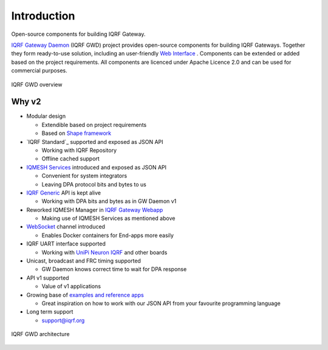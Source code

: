 Introduction
============

Open-source components for building IQRF Gateway.

`IQRF Gateway Daemon`_ (IQRF GWD) project provides open-source components for building 
IQRF Gateways. Together they form ready-to-use solution, including an user-friendly 
`Web Interface`_ . Components can be extended or added based on the project requirements. 
All components are licenced under Apache Licence 2.0 and can be used for commercial 
purposes.

.. figure:: images/iqrfgd-overview.png
    :align: center
    :figclass: align-center

    IQRF GWD overview

.. _`IQRF Gateway Daemon`: https://github.com/iqrfsdk/iqrf-gateway-daemon
.. _`Web Interface`: https://github.com/iqrfsdk/iqrf-gateway-webapp

Why v2
------

- Modular design

  - Extendible based on project requirements
  - Based on `Shape framework`_

- `IQRF Standard`_ supported and exposed as JSON API

  - Working with IQRF Repository
  - Offline cached support

- `IQMESH Services`_ introduced and exposed as JSON API

  - Convenient for system integrators
  - Leaving DPA protocol bits and bytes to us

- `IQRF Generic`_ API is kept alive

  - Working with DPA bits and bytes as in GW Daemon v1

- Reworked IQMESH Manager in `IQRF Gateway Webapp`_ 

  - Making use of IQMESH Services as mentioned above

- `WebSocket`_ channel introduced
  
  - Enables Docker containers for End-apps more easily

- IQRF UART interface supported
  
  - Working with `UniPi Neuron IQRF`_ and other boards

- Unicast, broadcast and FRC timing supported 

  - GW Daemon knows correct time to wait for DPA response

- API v1 supported

  - Value of v1 applications

- Growing base of `examples and reference apps`_

  - Great inspiration on how to work with our JSON API from your favourite programming language

- Long term support

  - support@iqrf.org

.. figure:: images/iqrfgd-components.png
    :align: center
    :figclass: align-center

    IQRF GWD architecture

.. _`Shape framework`: https://github.com/logimic/shape
.. _`IQRF Standards`: https://docs.iqrfsdk.org/iqrf-gateway-daemon/api.html#iqrf-standard
.. _`IQMESH Services`: https://docs.iqrfsdk.org/iqrf-gateway-daemon/api.html#iqmesh-network
.. _`IQRF Generic`: https://docs.iqrfsdk.org/iqrf-gateway-daemon/api.html#iqrf-generic
.. _`IQRF Gateway Webapp`: https://docs.iqrfsdk.org/iqrf-gateway-webapp
.. _`WebSocket`: https://en.wikipedia.org/wiki/WebSocket
.. _`UniPi Neuron IQRF`: https://www.unipi.technology/cs/neuron-s103-iqrf-p139
.. _`examples and reference apps`: https://github.com/iqrfsdk/iqrf-gateway-daemon/tree/master/examples
